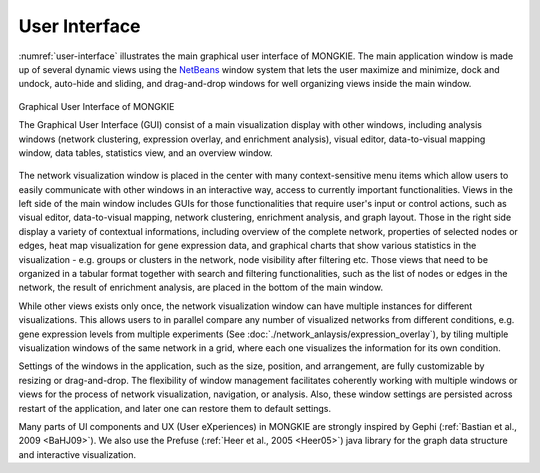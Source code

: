 **************
User Interface
**************

:numref:`user-interface` illustrates the main graphical user interface of MONGKIE. The main application window is made up of several dynamic views using the `NetBeans <http://netbeans.org>`_ window system that lets the user maximize and minimize, dock and undock, auto-hide and sliding, and drag-and-drop windows for well organizing views inside the main window.

.. figure:: ./images/F1A.png
    :name: user-interface
    :width: 600px
    :align: center
    :alt: User Interface
    
    Graphical User Interface of MONGKIE
    
    The Graphical User Interface (GUI) consist of a main visualization display with other windows, including analysis windows (network clustering, expression overlay, and enrichment analysis), visual editor, data-to-visual mapping window, data tables, statistics view, and an overview window.

The network visualization window is placed in the center with many context-sensitive menu items which allow users to easily communicate with other windows in an interactive way, access to currently important functionalities. Views in the left side of the main window includes GUIs for those functionalities that require user's input or control actions, such as visual editor, data-to-visual mapping, network clustering, enrichment analysis, and graph layout. Those in the right side display a variety of contextual informations, including overview of the complete network, properties of selected nodes or edges, heat map visualization for gene expression data, and graphical charts that show various statistics in the visualization - e.g. groups or clusters in the network, node visibility after filtering etc. Those views that need to be organized in a tabular format together with search and filtering functionalities, such as the list of nodes or edges in the network, the result of enrichment analysis, are placed in the bottom of the main window.

While other views exists only once, the network visualization window can have multiple instances for different visualizations. This allows users to in parallel compare any number of visualized networks from different conditions, e.g. gene expression levels from multiple experiments (See :doc:`./network_anlaysis/expression_overlay`), by tiling multiple visualization windows of the same network in a grid, where each one visualizes the information for its own condition.

Settings of the windows in the application, such as the size, position, and arrangement, are fully customizable by resizing or drag-and-drop. The flexibility of window management facilitates coherently working with multiple windows or views for the process of network visualization, navigation, or analysis. Also, these window settings are persisted across restart of the application, and later one can restore them to default settings.

Many parts of UI components and UX (User eXperiences) in MONGKIE are strongly inspired by Gephi (:ref:`Bastian et al., 2009 <BaHJ09>`). We also use the Prefuse (:ref:`Heer et al., 2005 <Heer05>`) java library for the graph data structure and interactive visualization.

